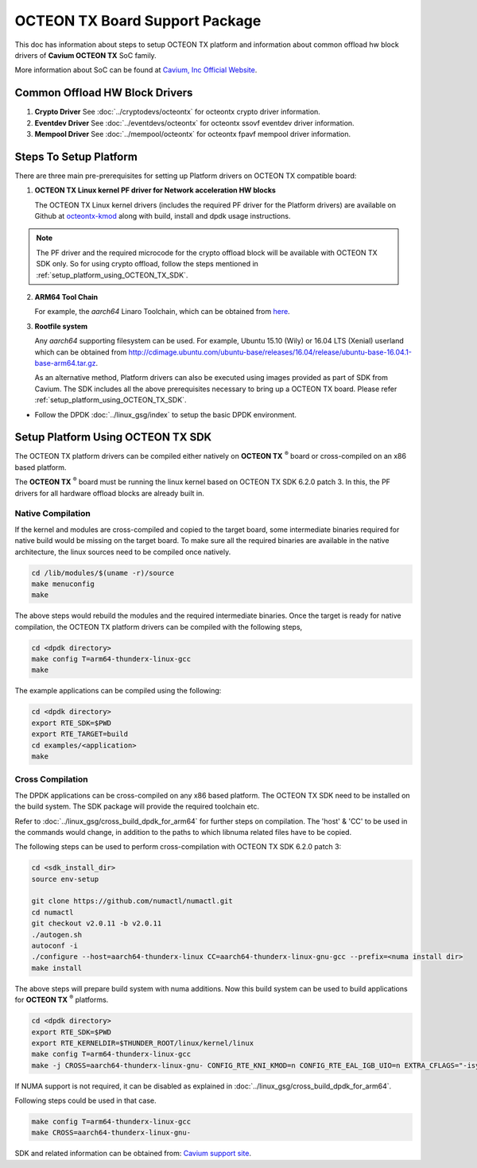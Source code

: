 ..  SPDX-License-Identifier: BSD-3-Clause
    Copyright(c) 2017 Cavium, Inc

OCTEON TX Board Support Package
===============================

This doc has information about steps to setup OCTEON TX platform
and information about common offload hw block drivers of
**Cavium OCTEON TX** SoC family.


More information about SoC can be found at `Cavium, Inc Official Website
<http://www.cavium.com/OCTEON-TX_ARM_Processors.html>`_.

Common Offload HW Block Drivers
-------------------------------

1. **Crypto Driver**
   See :doc:`../cryptodevs/octeontx` for octeontx crypto driver
   information.

2. **Eventdev Driver**
   See :doc:`../eventdevs/octeontx` for octeontx ssovf eventdev driver
   information.

3. **Mempool Driver**
   See :doc:`../mempool/octeontx` for octeontx fpavf mempool driver
   information.

Steps To Setup Platform
-----------------------

There are three main pre-prerequisites for setting up Platform drivers on
OCTEON TX compatible board:

1. **OCTEON TX Linux kernel PF driver for Network acceleration HW blocks**

   The OCTEON TX Linux kernel drivers (includes the required PF driver for the
   Platform drivers) are available on Github at `octeontx-kmod <https://github.com/caviumnetworks/octeontx-kmod>`_
   along with build, install and dpdk usage instructions.

.. note::

   The PF driver and the required microcode for the crypto offload block will be
   available with OCTEON TX SDK only. So for using crypto offload, follow the steps
   mentioned in :ref:`setup_platform_using_OCTEON_TX_SDK`.

2. **ARM64 Tool Chain**

   For example, the *aarch64* Linaro Toolchain, which can be obtained from
   `here <https://releases.linaro.org/components/toolchain/binaries/4.9-2017.01/aarch64-linux-gnu>`_.

3. **Rootfile system**

   Any *aarch64* supporting filesystem can be used. For example,
   Ubuntu 15.10 (Wily) or 16.04 LTS (Xenial) userland which can be obtained
   from `<http://cdimage.ubuntu.com/ubuntu-base/releases/16.04/release/ubuntu-base-16.04.1-base-arm64.tar.gz>`_.

   As an alternative method, Platform drivers can also be executed using images provided
   as part of SDK from Cavium. The SDK includes all the above prerequisites necessary
   to bring up a OCTEON TX board. Please refer :ref:`setup_platform_using_OCTEON_TX_SDK`.

- Follow the DPDK :doc:`../linux_gsg/index` to setup the basic DPDK environment.

.. _setup_platform_using_OCTEON_TX_SDK:

Setup Platform Using OCTEON TX SDK
----------------------------------

The OCTEON TX platform drivers can be compiled either natively on
**OCTEON TX** :sup:`®` board or cross-compiled on an x86 based platform.

The **OCTEON TX** :sup:`®` board must be running the linux kernel based on
OCTEON TX SDK 6.2.0 patch 3. In this, the PF drivers for all hardware
offload blocks are already built in.

Native Compilation
~~~~~~~~~~~~~~~~~~

If the kernel and modules are cross-compiled and copied to the target board,
some intermediate binaries required for native build would be missing on the
target board. To make sure all the required binaries are available in the
native architecture, the linux sources need to be compiled once natively.

.. code-block:: console

        cd /lib/modules/$(uname -r)/source
        make menuconfig
        make

The above steps would rebuild the modules and the required intermediate binaries.
Once the target is ready for native compilation, the OCTEON TX platform
drivers can be compiled with the following steps,

.. code-block:: console

        cd <dpdk directory>
        make config T=arm64-thunderx-linux-gcc
        make

The example applications can be compiled using the following:

.. code-block:: console

        cd <dpdk directory>
        export RTE_SDK=$PWD
        export RTE_TARGET=build
        cd examples/<application>
        make

Cross Compilation
~~~~~~~~~~~~~~~~~

The DPDK applications can be cross-compiled on any x86 based platform. The
OCTEON TX SDK need to be installed on the build system. The SDK package will
provide the required toolchain etc.

Refer to :doc:`../linux_gsg/cross_build_dpdk_for_arm64` for further steps on
compilation. The 'host' & 'CC' to be used in the commands would change,
in addition to the paths to which libnuma related files have to be
copied.

The following steps can be used to perform cross-compilation with OCTEON TX
SDK 6.2.0 patch 3:

.. code-block:: console

        cd <sdk_install_dir>
        source env-setup

        git clone https://github.com/numactl/numactl.git
        cd numactl
        git checkout v2.0.11 -b v2.0.11
        ./autogen.sh
        autoconf -i
        ./configure --host=aarch64-thunderx-linux CC=aarch64-thunderx-linux-gnu-gcc --prefix=<numa install dir>
        make install

The above steps will prepare build system with numa additions. Now this build system can be used
to build applications for **OCTEON TX** :sup:`®` platforms.

.. code-block:: console

        cd <dpdk directory>
        export RTE_SDK=$PWD
        export RTE_KERNELDIR=$THUNDER_ROOT/linux/kernel/linux
        make config T=arm64-thunderx-linux-gcc
        make -j CROSS=aarch64-thunderx-linux-gnu- CONFIG_RTE_KNI_KMOD=n CONFIG_RTE_EAL_IGB_UIO=n EXTRA_CFLAGS="-isystem <numa_install_dir>/include" EXTRA_LDFLAGS="-L<numa_install_dir>/lib -lnuma"

If NUMA support is not required, it can be disabled as explained in
:doc:`../linux_gsg/cross_build_dpdk_for_arm64`.

Following steps could be used in that case.

.. code-block:: console

        make config T=arm64-thunderx-linux-gcc
        make CROSS=aarch64-thunderx-linux-gnu-


SDK and related information can be obtained from: `Cavium support site <https://support.cavium.com/>`_.
